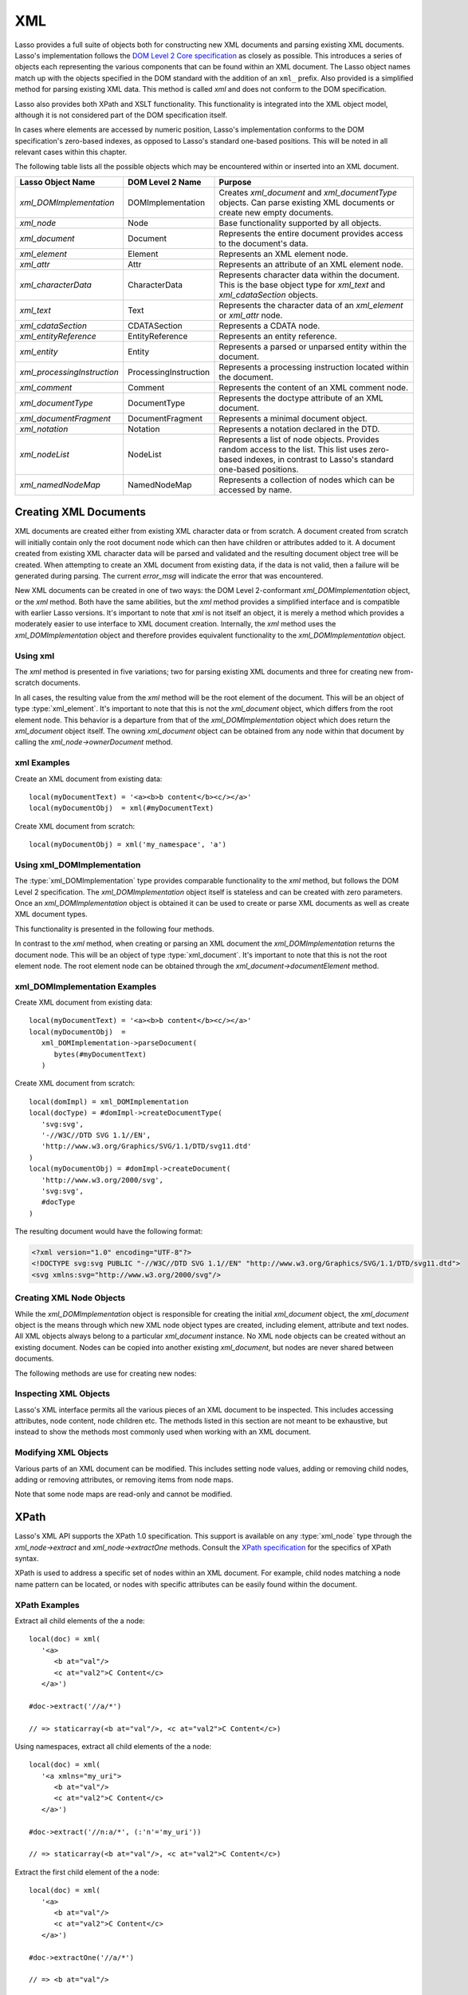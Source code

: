 .. _xml:

***
XML
***

Lasso provides a full suite of objects both for constructing new XML documents
and parsing existing XML documents. Lasso's implementation follows the `DOM
Level 2 Core specification`_ as closely as possible. This introduces a series of
objects each representing the various components that can be found within an XML
document. The Lasso object names match up with the objects specified in the DOM
standard with the addition of an ``xml_`` prefix. Also provided is a simplified
method for parsing existing XML data. This method is called `xml` and does not
conform to the DOM specification.

Lasso also provides both XPath and XSLT functionality. This functionality is
integrated into the XML object model, although it is not considered part of the
DOM specification itself.

In cases where elements are accessed by numeric position, Lasso's implementation
conforms to the DOM specification's zero-based indexes, as opposed to Lasso's
standard one-based positions. This will be noted in all relevant cases within
this chapter.

The following table lists all the possible objects which may be encountered
within or inserted into an XML document.

.. tabularcolumns:: |l|l|L|

=========================== ===================== ==============================
Lasso Object Name           DOM Level 2 Name      Purpose
=========================== ===================== ==============================
`xml_DOMImplementation`     DOMImplementation     Creates `xml_document` and
                                                  `xml_documentType` objects.
                                                  Can parse existing XML
                                                  documents or create new empty
                                                  documents.
`xml_node`                  Node                  Base functionality supported
                                                  by all objects.
`xml_document`              Document              Represents the entire
                                                  document provides access to
                                                  the document's data.
`xml_element`               Element               Represents an XML element
                                                  node.
`xml_attr`                  Attr                  Represents an attribute of an
                                                  XML element node.
`xml_characterData`         CharacterData         Represents character data
                                                  within the document. This is
                                                  the base object type for
                                                  `xml_text` and
                                                  `xml_cdataSection` objects.
`xml_text`                  Text                  Represents the character data
                                                  of an `xml_element` or
                                                  `xml_attr` node.
`xml_cdataSection`          CDATASection          Represents a CDATA node.
`xml_entityReference`       EntityReference       Represents an entity
                                                  reference.
`xml_entity`                Entity                Represents a parsed or
                                                  unparsed entity within the
                                                  document.
`xml_processingInstruction` ProcessingInstruction Represents a processing
                                                  instruction located within the
                                                  document.
`xml_comment`               Comment               Represents the content of an
                                                  XML comment node.
`xml_documentType`          DocumentType          Represents the doctype
                                                  attribute of an XML document.
`xml_documentFragment`      DocumentFragment      Represents a minimal document
                                                  object.
`xml_notation`              Notation              Represents a notation declared
                                                  in the DTD.
`xml_nodeList`              NodeList              Represents a list of node
                                                  objects. Provides random
                                                  access to the list. This list
                                                  uses zero-based indexes, in
                                                  contrast to Lasso's standard
                                                  one-based positions.
`xml_namedNodeMap`          NamedNodeMap          Represents a collection of
                                                  nodes which can be accessed by
                                                  name.
=========================== ===================== ==============================


Creating XML Documents
======================

XML documents are created either from existing XML character data or from
scratch. A document created from scratch will initially contain only the root
document node which can then have children or attributes added to it. A document
created from existing XML character data will be parsed and validated and the
resulting document object tree will be created. When attempting to create an XML
document from existing data, if the data is not valid, then a failure will be
generated during parsing. The current `error_msg` will indicate the error that
was encountered.

New XML documents can be created in one of two ways: the DOM Level 2-conformant
`xml_DOMImplementation` object, or the `xml` method. Both have the same
abilities, but the `xml` method provides a simplified interface and is
compatible with earlier Lasso versions. It's important to note that `xml` is not
itself an object, it is merely a method which provides a moderately easier to
use interface to XML document creation. Internally, the `xml` method uses the
`xml_DOMImplementation` object and therefore provides equivalent functionality
to the `xml_DOMImplementation` object.


Using xml
---------

The `xml` method is presented in five variations; two for parsing existing XML
documents and three for creating new from-scratch documents.

.. method:: xml(text::string)
.. method:: xml(text::bytes)

   These first two methods parse existing XML data in either string or raw bytes
   form. If the document parsing is successful, these methods return the
   top-level `xml_document` node object.

.. method:: xml(namespaceUri::string, rootNodeName::string)
.. method:: xml(namespaceUri::string, rootNodeName::string, dtd::xml_documentType)
.. method:: xml()

   These subsequent three methods create a new document consisting of only the
   root `xml_document` node and no children. These methods return the top-level
   `xml_document` node object. The first two methods create the document given a
   namespace and a root element name, along with an optional document type node
   (an `xml_documentType`, created through the
   `xml_DOMImplementation->createDocumentType` method). The third method takes
   zero parameters and returns a document with no namespace and the root element
   name set to "none".

In all cases, the resulting value from the `xml` method will be the root element
of the document. This will be an object of type :type:`xml_element`. It's
important to note that this is not the `xml_document` object, which differs from
the root element node. This behavior is a departure from that of the
`xml_DOMImplementation` object which does return the `xml_document` object
itself. The owning `xml_document` object can be obtained from any node within
that document by calling the `xml_node->ownerDocument` method.


xml Examples
------------

Create an XML document from existing data::

   local(myDocumentText) = '<a><b>b content</b><c/></a>'
   local(myDocumentObj)  = xml(#myDocumentText)

Create XML document from scratch::

   local(myDocumentObj) = xml('my_namespace', 'a')


Using xml_DOMImplementation
---------------------------

The :type:`xml_DOMImplementation` type provides comparable functionality to the
`xml` method, but follows the DOM Level 2 specification. The
`xml_DOMImplementation` object itself is stateless and can be created with zero
parameters. Once an `xml_DOMImplementation` object is obtained it can be used to
create or parse XML documents as well as create XML document types.

This functionality is presented in the following four methods.

.. type:: xml_DOMImplementation

.. member:: xml_DOMImplementation->createDocument(namespaceUri::string, rootNodeName::string)
.. member:: xml_DOMImplementation->createDocument(namespaceUri::string, rootNodeName::string, dtd::xml_documentType)
.. member:: xml_DOMImplementation->parseDocument(text::bytes)
.. member:: xml_DOMImplementation->createDocumentType(qname::string, publicId::string, systemId::string)

In contrast to the `xml` method, when creating or parsing an XML document the
`xml_DOMImplementation` returns the document node. This will be an object of
type :type:`xml_document`. It's important to note that this is not the root
element node. The root element node can be obtained through the
`xml_document->documentElement` method.


xml_DOMImplementation Examples
------------------------------

Create XML document from existing data::

   local(myDocumentText) = '<a><b>b content</b><c/></a>'
   local(myDocumentObj)  =
      xml_DOMImplementation->parseDocument(
         bytes(#myDocumentText)
      )

Create XML document from scratch::

   local(domImpl) = xml_DOMImplementation
   local(docType) = #domImpl->createDocumentType(
      'svg:svg',
      '-//W3C//DTD SVG 1.1//EN',
      'http://www.w3.org/Graphics/SVG/1.1/DTD/svg11.dtd'
   )
   local(myDocumentObj) = #domImpl->createDocument(
      'http://www.w3.org/2000/svg',
      'svg:svg',
      #docType
   )

The resulting document would have the following format:

.. code-block:: none

   <?xml version="1.0" encoding="UTF-8"?>
   <!DOCTYPE svg:svg PUBLIC "-//W3C//DTD SVG 1.1//EN" "http://www.w3.org/Graphics/SVG/1.1/DTD/svg11.dtd">
   <svg xmlns:svg="http://www.w3.org/2000/svg"/>


Creating XML Node Objects
-------------------------

While the `xml_DOMImplementation` object is responsible for creating the initial
`xml_document` object, the `xml_document` object is the means through which new
XML node object types are created, including element, attribute and text nodes.
All XML objects always belong to a particular `xml_document` instance. No XML
node objects can be created without an existing document. Nodes can be copied
into another existing `xml_document`, but nodes are never shared between
documents.

The following methods are use for creating new nodes:

.. type:: xml_document

.. member:: xml_document->createElement(tagName::string)::xml_element
.. member:: xml_document->createElementNS(namespaceURI::string, qualifiedName::string)::xml_element

   The first version creates a new element node without a namespace. The second
   version permits a namespace to be specified.

.. member:: xml_document->createAttribute(name::string)::xml_attr
.. member:: xml_document->createAttributeNS(namespaceURI::string, qualifiedName::string)::xml_attr

   The first version creates a new attribute without a namespace. The second
   version permits a namespace to be specified.

.. member:: xml_document->createDocumentFragment()::xml_documentFragment
.. member:: xml_document->createTextNode(data::string)::xml_text
.. member:: xml_document->createComment(data::string)::xml_comment
.. member:: xml_document->createCDATASection(data::string)::xml_cdataSection
.. member:: xml_document->createProcessingInstruction(target::string, data::string)::xml_processingInstruction
.. member:: xml_document->createEntityReference(name::string)::xml_entityReference

.. member:: xml_document->importNode(importedNode::xml_node, deep::boolean)::xml_node

   Imports a node from another document into the document of the target object
   and returns the new node. The new node is not yet placed within the current
   document and so it has no parent. If "false" is given for the second
   parameter, then the node's children and attributes are not copied. If
   "true" is given, then all attributes and child nodes are copied into the
   current document.


Inspecting XML Objects
----------------------

Lasso's XML interface permits all the various pieces of an XML document to be
inspected. This includes accessing attributes, node content, node children etc.
The methods listed in this section are not meant to be exhaustive, but instead
to show the methods most commonly used when working with an XML document.

.. type:: xml_node

.. member:: xml_node->nodeType()::string

   Returns the name of the type of node. For example, an `xml_element` node
   would return "ELEMENT_NODE". This is in contrast to the DOM Level 2
   specification which returns an integer value.

.. member:: xml_node->nodeName()::string

   Returns the name of the node. This value will depend on the type of the node
   in question. For `xml_element` nodes, this will be the same value as the tag
   name. For `xml_attr` nodes, this will be the same as the attribute name.

.. member:: xml_node->prefix()

   Returns the namespace prefix of the node or "null" if it is unspecified.

.. member:: xml_node->localName()

   Returns the local part of the qualified name of the node.

.. member:: xml_node->namespaceURI()

   Returns the namespace URI of the node or "null" if it is unspecified.

.. member:: xml_node->nodeValue()

   Returns the value of the node as a string. This result will vary depending on
   the node type. For example an attribute node will return the attribute value.
   A text node will return the text content for the node. Many node types, such
   as element nodes, will return "null". This value is read/write for nodes that
   have values (see `xml_node->nodeValue=` method).

.. member:: xml_node->parentNode()

   Returns the parent of the node or "null" if there is no parent. Some, such as
   attribute nodes and the document node, do not have parents.

.. member:: xml_node->ownerDocument()

   Returns the `xml_document` which is the owner of the target node. In the case
   of the document node, this will be "null".

.. type:: xml_element

.. member:: xml_element->tagName()::string

   Returns the name of the element.

.. member:: xml_element->getAttribute(name::string)::string

   Returns the value of the specified attribute. Returns an empty string if the
   attribute does not exist or has no value.

.. member:: xml_element->getAttributeNS(namespaceURI::string, localName::string)

   Returns the value of the attribute matching the given namespace and local
   name. Returns an empty string if the attribute does not exist or has no
   value.

.. member:: xml_element->getAttributeNode(name::string)

   Returns the specified attribute node. Returns "null" if the attribute does
   not exist.

.. member:: xml_element->getAttributeNodeNS(namespaceURI::string, localName::string)

   Returns the attribute node matching the given namespace and local name.
   Returns "null" if the attribute does not exist.

.. member:: xml_element->hasAttribute(name::string)::boolean

   Returns "true" if the specified attribute exists.

.. member:: xml_element->hasAttributeNS(namespaceURI::string, localName::string)::boolean

   Returns "true" if the attribute matching the given namespace and local name
   exists.

.. type:: xml_attr

.. member:: xml_attr->name()::string

   Returns the name of the attribute.

.. member:: xml_attr->ownerElement()

   Returns the element node which owns the attribute or "null" if the attribute
   is not in use.

.. member:: xml_attr->value()::string

   Returns the value of the attribute. This value is read/write.

.. type:: xml_nodeList

.. member:: xml_nodeList->length()::integer

   Returns the number of nodes in the list.

.. member:: xml_nodeList->item(index::integer)

   Returns the node indicated by the index. Indexes start at zero and go up to
   length-1. Returns "null" if the index is invalid.

.. type:: xml_nodeMap

.. member:: xml_nodeMap->length()::integer

   Returns the number of nodes in the map.

.. member:: xml_nodeMap->getNamedItem(name::string)

   Returns the node matching the indicated name.

.. member:: xml_nodeMap->getNamedItemNS(namespaceURI::string, localName::string)

   Returns the node matching the indicated namespace URI and local name.

.. member:: xml_nodeMap->item(index::integer)

   Returns the node indicated by the index. Indexes start at zero and go up to
   length-1. Returns "null" if the index is invalid.


Modifying XML Objects
---------------------

Various parts of an XML document can be modified. This includes setting node
values, adding or removing child nodes, adding or removing attributes, or
removing items from node maps.

.. member:: xml_node->nodeValue=(value::string)

   Sets the value of the node to the indicated string. Only the following node
   types can have their values set:  `xml_attr`, `xml_cdataSection`,
   `xml_comment`, `xml_processingInstruction`, `xml_text`

.. member:: xml_node->insertBefore(new::xml_node, ref::xml_node)::xml_node

   Inserts the new node into the document immediately before the ref node.
   Returns the newly inserted node.

.. member:: xml_node->replaceChild(new::xml_node, ref::xml_node)::xml_node

   Replaces the ref node in the document with the new node. Returns the new
   node.

.. member:: xml_node->appendChild(new::xml_node)::xml_node

   Inserts the new node into the document at the end of the target node's child
   list. Returns the new node.

.. member:: xml_node->removeChild(c::xml_node)::xml_node

   Removes the indicated child node from the document. Returns the removed node.

.. member:: xml_node->normalize()

   Modifies the document such that no two text nodes are adjacent. All adjacent
   text nodes are merged into one text node.

.. member:: xml_element->setAttribute(name::string, value::string)

   Adds an attribute with the given name and value. If the attribute already
   exists then the value is set accordingly.

.. member:: xml_element->setAttributeNS(uri::string, qname::string, value::string)

   Adds an attribute with the given namespace, name and value. If the attribute
   already exists its value is set accordingly.

.. member:: xml_element->setAttributeNode(node::xml_attr)

   Adds the new attribute node. If an attribute with the same name already
   exists it is replaced. To add a namespace-aware attribute, use
   `xml_element->setAttributeNodeNS` instead.

.. member:: xml_element->setAttributeNodeNS(node::xml_attr)

   Adds the new attribute node. If an attribute with the same namespace/name
   combination already exists it is replaced.

.. member:: xml_element->removeAttribute(name::string)

   Removes the attribute with the indicated name.

.. member:: xml_element->removeAttributeNS(uri::string, qname::string)

   Removes the attribute with the given namespace/name combination.

.. member:: xml_element->removeAttributeNode(node::xml_attr)::xml_attr

   Removes the indicated attribute node. Returns the removed node.

Note that some node maps are read-only and cannot be modified.

.. member:: xml_nodeMap->setNamedItem(node::xml_node)::xml_node

   Adds the node to the node map based on the "nodeName" value of the node.
   Replaces any duplicate node within the map. Returns the added node.

.. member:: xml_nodeMap->setNamedItemNS(node::xml_node)::xml_node

   Adds the node to the node map based on the namespace/name combination.
   Replaces any duplicate node within the map. Returns the added node.

.. member:: xml_nodeMap->removeNamedItem(name::string)

   Removes the node with the given name from the map. Returns the removed node.

.. member:: xml_nodeMap->removeNamedItemNS(uri::string, qname::string)

   Removes the node with the given namespace/name combination from the map.
   Returns the removed node.


XPath
=====

Lasso's XML API supports the XPath 1.0 specification. This support is available
on any :type:`xml_node` type through the `xml_node->extract` and
`xml_node->extractOne` methods. Consult the `XPath specification`_ for the
specifics of XPath syntax.

XPath is used to address a specific set of nodes within an XML document. For
example, child nodes matching a node name pattern can be located, or nodes with
specific attributes can be easily found within the document.

.. member:: xml_node->extract(xpath::string)

   Executes the XPath in the node and returns all matches as a staticarray.

.. member:: xml_node->extract(xpath::string, namespaces::staticarray)

   Executes the XPath in the node and returns all matches as a staticarray. This
   method should be used for XML documents which use namespaces. The second
   parameter is a staticarray containing the relevant namespace prefixes and URI
   pairs which are used within the XPath expression. Note that the namespace
   prefixes used in the XPath expression do not have to match those used within
   the document itself.

.. member:: xml_node->extractOne(xpath::string)

   Executes the XPath in the node and returns the first matching node or "null"
   if there are no matches.

.. member:: xml_node->extractOne(xpath::string, namespaces::staticarray)

   Executes the XPath in the node and returns the first matching node or "null"
   if there are no matches. This method should be used for XML documents which
   use namespaces. The second parameter is a staticarray containing the relevant
   namespace prefixes and URI pairs which are used within the XPath expression.
   Note that the namespace prefixes used in the XPath expression do not have to
   match those used within the document itself.


XPath Examples
--------------

Extract all child elements of the a node::

   local(doc) = xml(
      '<a>
         <b at="val"/>
         <c at="val2">C Content</c>
      </a>')

   #doc->extract('//a/*')

   // => staticarray(<b at="val"/>, <c at="val2">C Content</c>)

Using namespaces, extract all child elements of the a node::

   local(doc) = xml(
      '<a xmlns="my_uri">
         <b at="val"/>
         <c at="val2">C Content</c>
      </a>')

   #doc->extract('//n:a/*', (:'n'='my_uri'))

   // => staticarray(<b at="val"/>, <c at="val2">C Content</c>)

Extract the first child element of the a node::

   local(doc) = xml(
      '<a>
         <b at="val"/>
         <c at="val2">C Content</c>
      </a>')

   #doc->extractOne('//a/*')

   // => <b at="val"/>

Extract the ``"at"`` attribute from the second child element of the a node::

   local(doc) = xml(
      '<a xmlns="my_uri">
         <b at="val"/>
         <c at="val2">C Content</c>
      </a>')

   #doc->extractOne('//n:a/*[2]/@at', (:'n'='my_uri'))

   // => at="val2"


XSLT
====

Lasso's XML API supports XSL Transformations (XSLT) 1.0. For the specifics of
XSLT, consult the `XSLT specification`_.

XSLT support is provided on any `xml_node` type through the `transform` method.
This method accepts an XSLT template as a string as well as a list of all
variables to be made available during the transformation. The transformation is
performed and a new XML document is returned.

.. member:: xml_node->transform(sheet::string, variables::staticarray)::xml_document

   Performs an XSLT transformation on the document and returns the resulting
   newly produced document.

.. _DOM Level 2 Core specification: http://www.w3.org/TR/DOM-Level-2-Core/
.. _XPath specification: http://www.w3.org/TR/xpath/
.. _XSLT specification: http://www.w3.org/TR/xslt
